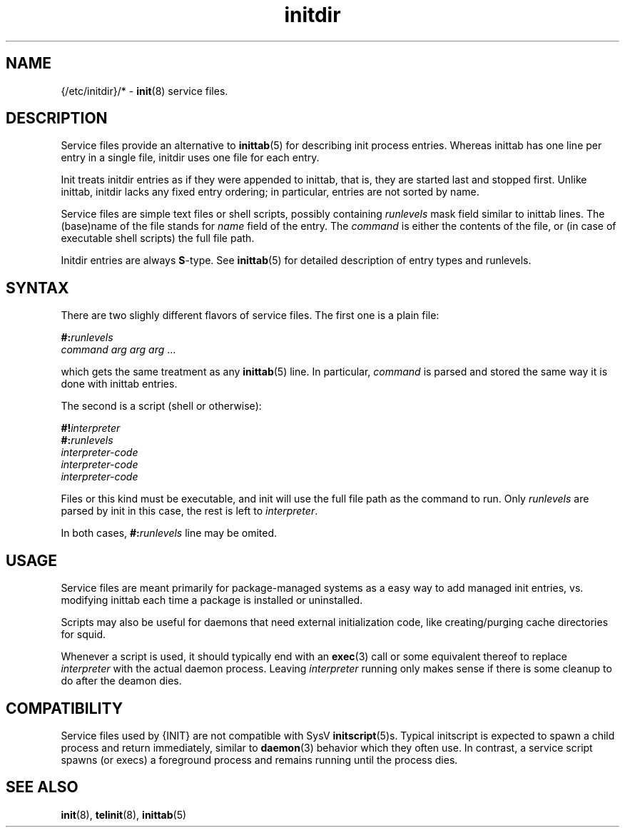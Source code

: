 .TH initdir 5
'''
.SH NAME
{/etc/initdir}/* - \fBinit\fR(8) service files.
'''
.SH DESCRIPTION
Service files provide an alternative to \fBinittab\fR(5) for
describing init process entries. Whereas inittab has one line
per entry in a single file, initdir uses one file for each entry. 
.P
Init treats initdir entries as if they were appended to inittab, that
is, they are started last and stopped first. Unlike inittab, initdir
lacks any fixed entry ordering; in particular, entries are not sorted
by name.
.P
Service files are simple text files or shell scripts, possibly
containing \fIrunlevels\fR mask field similar to inittab lines.
The (base)name of the file stands for \fIname\fR field of the entry.
The \fIcommand\fR is either the contents of the file, or (in case of
executable shell scripts) the full file path.
.P
Initdir entries are always \fBS\fR-type.
See \fBinittab\fR(5) for detailed description of entry types and runlevels.
'''
.SH SYNTAX
There are two slighly different flavors of service files.
The first one is a plain file:
.P
.EX
    \fB#:\fIrunlevels\fR
    \fIcommand arg arg arg\fR ...
.EE
.P
which gets the same treatment as any \fBinittab\fR(5) line.
In particular, \fIcommand\fR is parsed and stored 
the same way it is done with inittab entries.
.P
The second is a script (shell or otherwise):
.P
.EX
    \fB#!\fIinterpreter\fR
    \fB#:\fIrunlevels\fR
    \fIinterpreter-code\fR
    \fIinterpreter-code\fR
    \fIinterpreter-code\fR
.EE
.P
Files or this kind must be executable, and init will use the full file
path as the command to run. Only \fIrunlevels\fR are parsed by init in this
case, the rest is left to \fIinterpreter\fR.
.P
In both cases, \fB#:\fIrunlevels\fR line may be omited.
'''
.SH USAGE
Service files are meant primarily for package-managed systems as a easy
way to add managed init entries, vs.  modifying inittab each time
a package is installed or uninstalled.
.P
Scripts may also be useful for daemons that need external initialization code,
like creating/purging cache directories for squid.
.P
Whenever a script is used, it should typically end with an \fBexec\fR(3) call
or some equivalent thereof to replace \fIinterpreter\fR with the actual daemon
process. Leaving \fIinterpreter\fR running only makes sense if there is some
cleanup to do after the deamon dies.
'''
.SH COMPATIBILITY
Service files used by {INIT} are not compatible with SysV \fBinitscript\fR(5)s.
Typical initscript is expected to spawn a child process and return immediately,
similar to \fBdaemon\fR(3) behavior which they often use. In contrast, a service
script spawns (or execs) a foreground process and remains running until the process
dies.
'''
.SH SEE ALSO
\fBinit\fR(8), \fBtelinit\fR(8), \fBinittab\fR(5)
